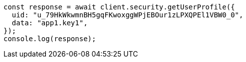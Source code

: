 // This file is autogenerated, DO NOT EDIT
// Use `node scripts/generate-docs-examples.js` to generate the docs examples

[source, js]
----
const response = await client.security.getUserProfile({
  uid: "u_79HkWkwmnBH5gqFKwoxggWPjEBOur1zLPXQPEl1VBW0_0",
  data: "app1.key1",
});
console.log(response);
----
